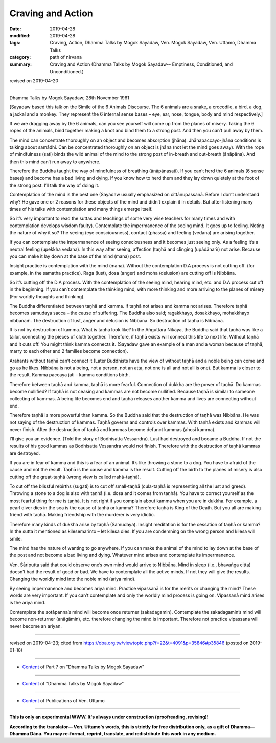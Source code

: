 ==========================================
Craving and Action
==========================================

:date: 2019-04-28
:modified: 2019-04-28
:tags: Craving, Action, Dhamma Talks by Mogok Sayadaw, Ven. Mogok Sayadaw, Ven. Uttamo, Dhamma Talks
:category: path of nirvana
:summary: Craving and Action (Dhamma Talks by Mogok Sayadaw-- Emptiness, Conditioned, and Unconditioned.)

revised on 2019-04-20

------

Dhamma Talks by Mogok Sayadaw; 28th November 1961

[Sayadaw based this talk on the Simile of the 6 Animals Discourse. The 6 animals are a snake, a crocodile, a bird, a dog, a jackal and a monkey. They represent the 6 internal sense bases – eye, ear, nose, tongue, body and mind respectively.]

If we are dragging away by the 6 animals, can you see yourself will come up from the planes of misery. Taking the 6 ropes of the animals, bind together making a knot and bind them to a strong post. And then you can’t pull away by them. 

The mind can concentrate thoroughly on an object and becomes absorption (jhāna). Jhānapaccayo-jhāna conditions is talking about samādhi. Can be concentrated thoroughly on an object is jhāna (not let the mind goes away). With the rope of mindfulness (sati) binds the wild animal of the mind to the strong post of in-breath and out-breath (ānāpāna). And then this mind can’t run away to anywhere. 

Therefore the Buddha taught the way of mindfulness of breathing (ānāpānasati). If you can’t herd the 6 animals (6 sense bases) and become has a bad living and dying. If you know how to herd them and they lay down quietely at the foot of the strong post. I’ll talk the way of doing it. 

Contemplation of the mind is the best one (Sayadaw usually emphasized on cittānupassanā. Before I don’t understand why? He gave one or 2 reasons for these objects of the mind and didn’t explain it in details. But after listening many times of his talks with contemplation and many things emerge itself. 

So it’s very important to read the suttas and teachings of some very wise teachers for many times and with contemplation develops wisdom faulty). Contemplate the impermanence of the seeing mind. It goes up to feeling. Noting the nature of why it so? The seeing (eye consciousness), contact (phassa) and feeling (vedana) are arising together. 

If you can contemplate the impermanence of seeing consciousness and it becomes just seeing only. As a feeling it’s a neutral feeling (upekkha vedana). In this way after seeing, affection (taṇhā and clinging (upādānaṁ) not arise. Because you can make it lay down at the base of the mind (mana) post. 

Insight practice is contemplation with the mind (mana). Without the contemplation D.A process is not cutting off. (for example, in the samatha practice). Raga (lust), dosa (anger) and moha (delusion) are cutting off is Nibbāna. 

So it’s cutting off the D.A process. With the contemplation of the seeing mind, hearing mind, etc. and D.A process cut off in the beginning. If you can’t contemplate the thinking mind, with more thinking and more arriving to the planes of misery (For worldly thoughts and thinking).

The Buddha differentiated between taṇhā and kamma. If taṇhā not arises and kamma not arises. Therefore taṇhā becomes samudaya sacca – the cause of suffering. The Buddha also said; ragakkhayo, dosakkhayo, mohakkhayo nibbānaṁ. The destruction of lust, anger and delusion is Nibbāna. So destruction of taṇhā is Nibbāna.

It is not by destruction of kamma. What is taṇhā look like? In the Aṅguttara Nikāya, the Buddha said that taṇhā was like a tailor, connecting the pieces of cloth together. Therefore, if taṇhā exists will connect this life to next life. Without taṇhā and it cuts off. You might think kamma connects it. (Sayadaw gave an example of a man and a woman because of taṇhā, marry to each other and 2 families become connection). 

Arahants without taṇhā can’t connect it (Later Buddhists have the view of without taṇhā and a noble being can come and go as he likes. Nibbāna is not a being, not a person, not an atta, not one is all and not all is one). But kamma is closer to the result. Kamma paccaya jati – kamma conditions birth. 

Therefore between taṇhā and kamma, taṇhā is more fearful. Connection of dukkha are the power of taṇhā. Do kammas become nullified? If taṇhā is not ceasing and kammas are not become nullified. Because taṇhā is similar to someone collecting of kammas. A being life becomes end and taṇhā releases another kamma and lives are connecting without end. 

Therefore taṇhā is more powerful than kamma. So the Buddha said that the destruction of taṇhā was Nibbāna. He was not saying of the destruction of kammas. Taṇhā governs and controls over kammas. With taṇhā exists and kammas will never finish. After the destruction of taṇhā and kammas become defunct kammas (ahosi kamma).

I’ll give you an evidence. (Told the story of Bodhisatta Vessandra). Lust had destroyed and became a Buddha. If not the results of his good kammas as Bodhisatta Vessandra would not finish. Therefore with the destruction of taṇhā kammas are destroyed.

If you are in fear of kamma and this is a fear of an animal. It’s like throwing a stone to a dog. You have to afraid of the cause and not the result. Taṇhā is the cause and kamma is the result. Cutting off the birth to the planes of misery is also cutting off the great-taṇhā (wrong view is called mahā-taṇhā).

To cut off the blissful rebirths (sugati) is to cut off small-taṇhā (cula-taṇhā is representing all the lust and greed). Throwing a stone to a dog is also with taṇhā (i.e. dosa and it comes from taṇhā). You have to correct yourself as the most fearful thing for me is taṇhā. It is not right if you complain about kamma when you are in dukkha. For example, a pearl diver dies in the sea is the cause of taṇhā or kamma? Therefore taṇhā is King of the Death. But you all are making friend with taṇhā. Making friendship with the murderer is very idiotic.

Therefore many kinds of dukkha arise by taṇhā (Samudaya). Insight meditation is for the cessation of taṇhā or kamma? In the sutta it mentioned as kilesemarinto – let kilesa dies. If you are condemning on the wrong person and kilesa will smile. 

The mind has the nature of wanting to go anywhere. If you can make the animal of the mind to lay down at the base of the post and not become a bad living and dying. Whatever mind arises and contemplate its impermanence.

Ven. Sāriputta said that could observe one’s own mind would arrive to Nibbāna. Mind in sleep (i.e., bhavaṅga citta) doesn’t had the result of good or bad. We have to contemplate all the active minds. If not they will give the results. Changing the worldly mind into the noble mind (ariya mind). 

By seeing impermanence and becomes ariya mind. Practice vipassanā is for the merits or changing the mind? These words are very important. If you can’t contemplate and only the worldly mind process is going on. Vipassanā mind arises is the ariya mind. 

Contemplate the sotāpanna’s mind will become once returner (sakadagamin). Contemplate the sakadagamin’s mind will become non-returner (anāgāmin), etc. therefore changing the mind is important. Therefore not practice vipassana will never become an ariyan.

------

revised on 2019-04-23; cited from https://oba.org.tw/viewtopic.php?f=22&t=4091&p=35846#p35846 (posted on 2019-01-18)

------

- `Content <{filename}pt07-content-of-part07%zh.rst>`__ of Part 7 on "Dhamma Talks by Mogok Sayadaw"

------

- `Content <{filename}content-of-dhamma-talks-by-mogok-sayadaw%zh.rst>`__ of "Dhamma Talks by Mogok Sayadaw"

------

- `Content <{filename}../publication-of-ven-uttamo%zh.rst>`__ of Publications of Ven. Uttamo

------

**This is only an experimental WWW. It's always under construction (proofreading, revising)!**

**According to the translator— Ven. Uttamo's words, this is strictly for free distribution only, as a gift of Dhamma—Dhamma Dāna. You may re-format, reprint, translate, and redistribute this work in any medium.**

..
  2019-04-23  create rst; post on 04-28